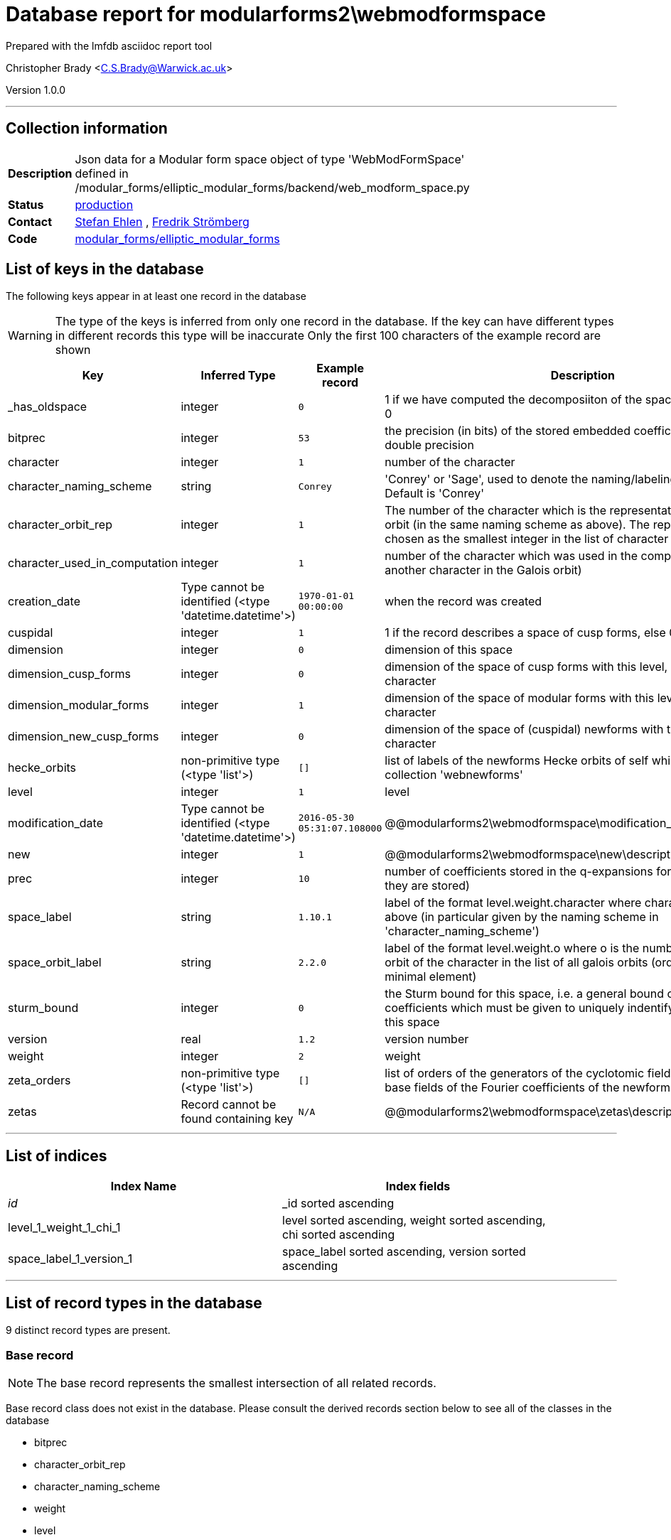 = Database report for modularforms2\webmodformspace =

Prepared with the lmfdb asciidoc report tool

Christopher Brady <C.S.Brady@Warwick.ac.uk>

Version 1.0.0

'''

== Collection information ==

[width="50%", ]
|==============================
a|*Description* a| Json data for a Modular form space object of type 'WebModFormSpace' defined in  /modular_forms/elliptic_modular_forms/backend/web_modform_space.py
a|*Status* a| http://www.lmfdb.org/ModularForm/GL2/Q/holomorphic/[production]
a|*Contact* a| https://github.com/sehlen[Stefan Ehlen] , https://github.com/fredstro[Fredrik Strömberg]
a|*Code* a| https://github.com/LMFDB/lmfdb/tree/master/lmfdb/modular_forms/elliptic_modular_forms[modular_forms/elliptic_modular_forms]
|==============================

== List of keys in the database ==

The following keys appear in at least one record in the database

[WARNING]
====
The type of the keys is inferred from only one record in the database. If the key can have different types in different records this type will be inaccurate
Only the first 100 characters of the example record are shown
====

[width="90%", options="header", ]
|==============================
a|Key a| Inferred Type a| Example record a| Description
a|_has_oldspace a| integer a| `0`
 a| 1 if we have computed the decomposiiton of the space of oldforms, else 0
a|bitprec a| integer a| `53`
 a| the precision (in bits) of the stored embedded coefficients default is 53 = double precision
a|character a| integer a| `1`
 a| number of the character
a|character_naming_scheme a| string a| `Conrey`
 a| 'Conrey' or 'Sage', used to denote the naming/labeling scheme used. Default is 'Conrey'
a|character_orbit_rep a| integer a| `1`
 a| The number of the character which is the representative of the Galois orbit (in the same naming scheme as above). The representative is chosen as the smallest integer in the list of character numbers
a|character_used_in_computation a| integer a| `1`
 a| number of the character which was used in the computation (could be another character in the Galois orbit)
a|creation_date a| Type cannot be identified (<type 'datetime.datetime'>) a| `1970-01-01 00:00:00`
 a| when the record was created
a|cuspidal a| integer a| `1`
 a| 1 if the record describes a space of cusp forms, else 0
a|dimension a| integer a| `0`
 a| dimension of this space
a|dimension_cusp_forms a| integer a| `0`
 a| dimension of the space of cusp forms with this level, weight and character
a|dimension_modular_forms a| integer a| `1`
 a| dimension of the space of modular forms with this level, weight and character
a|dimension_new_cusp_forms a| integer a| `0`
 a| dimension of the space of (cuspidal) newforms with this level, weight and character
a|hecke_orbits a| non-primitive type (<type 'list'>) a| `[]`
 a| list of labels of the newforms Hecke orbits of self which are stored in the collection 'webnewforms'
a|level a| integer a| `1`
 a| level
a|modification_date a| Type cannot be identified (<type 'datetime.datetime'>) a| `2016-05-30 05:31:07.108000`
 a| @@modularforms2\webmodformspace\modification_date\description@@
a|new a| integer a| `1`
 a| @@modularforms2\webmodformspace\new\description@@
a|prec a| integer a| `10`
 a| number of coefficients stored in the q-expansions for the newforms (if they are stored)
a|space_label a| string a| `1.10.1`
 a| label of the format level.weight.character where character is the number above (in particular given by the naming scheme in 'character_naming_scheme')
a|space_orbit_label a| string a| `2.2.0`
 a| label of the format level.weight.o where o is the number of the galois orbit of the character in the list of all galois orbits (ordered by their minimal element)
a|sturm_bound a| integer a| `0`
 a| the Sturm bound for this space, i.e. a general bound on the number of coefficients which must be given to uniquely indentify a modular form in this space
a|version a| real a| `1.2`
 a| version number
a|weight a| integer a| `2`
 a| weight
a|zeta_orders a| non-primitive type (<type 'list'>) a| `[]`
 a| list of orders of the generators of the cyclotomic fields which are the base fields of the Fourier coefficients of the newforms in the database
a|zetas a| Record cannot be found containing key a| `N/A`
 a| @@modularforms2\webmodformspace\zetas\description@@
|==============================

'''

== List of indices ==

[width="90%", options="header", ]
|==============================
a|Index Name a| Index fields
a|_id_ a| _id sorted ascending
a|level_1_weight_1_chi_1 a| level sorted ascending, weight sorted ascending, chi sorted ascending
a|space_label_1_version_1 a| space_label sorted ascending, version sorted ascending
|==============================

'''

== List of record types in the database ==

9 distinct record types are present.

****
[discrete]
=== Base record ===

[NOTE]
====
The base record represents the smallest intersection of all related records.


====

Base record class does not exist in the database. Please consult the derived records section below to see all of the classes in the database

* bitprec 
* character_orbit_rep 
* character_naming_scheme 
* weight 
* level 
* hecke_orbits 
* sturm_bound 
* dimension_cusp_forms 
* dimension_new_cusp_forms 
* character 
* cuspidal 
* space_orbit_label 
* character_used_in_computation 
* version 
* dimension_modular_forms 
* space_label 
* dimension 



****

'''

=== Derived records ===

[NOTE]
====
Derived records are the record types that actually exist in the database.They are represented as differences from the base record
====

****
[discrete]
=== @@modularforms2\webmodformspace\e25d3c204af7ed1117c79163e64d4c94\name@@ ===

[NOTE]
====
@@modularforms2\webmodformspace\e25d3c204af7ed1117c79163e64d4c94\description@@


====

1016 records extended from base type

* creation_date 
* modification_date 
* prec 
* zeta_orders 



****

'''

****
[discrete]
=== @@modularforms2\webmodformspace\da797379e3f11e6659649543c56779b6\name@@ ===

[NOTE]
====
@@modularforms2\webmodformspace\da797379e3f11e6659649543c56779b6\description@@


====

3298 records extended from base type

* _has_oldspace 
* creation_date 
* modification_date 
* prec 
* zeta_orders 



****

'''

****
[discrete]
=== @@modularforms2\webmodformspace\dd2e7a5982dbc6c6470e65fd9b228a2a\name@@ ===

[NOTE]
====
@@modularforms2\webmodformspace\dd2e7a5982dbc6c6470e65fd9b228a2a\description@@


====

522 records extended from base type

* creation_date 
* modification_date 
* new 
* zeta_orders 



****

'''

****
[discrete]
=== @@modularforms2\webmodformspace\37cd9b8dd92c99b354893efa3d0d8f43\name@@ ===

[NOTE]
====
@@modularforms2\webmodformspace\37cd9b8dd92c99b354893efa3d0d8f43\description@@


====

797 records extended from base type

* _has_oldspace 
* creation_date 
* prec 
* zeta_orders 



****

'''

****
[discrete]
=== @@modularforms2\webmodformspace\9d60aadc4f6f514a5de43986b140149b\name@@ ===

[NOTE]
====
@@modularforms2\webmodformspace\9d60aadc4f6f514a5de43986b140149b\description@@


====

464 records extended from base type

* _has_oldspace 
* creation_date 
* modification_date 
* new 
* prec 
* zeta_orders 



****

'''

****
[discrete]
=== @@modularforms2\webmodformspace\18a78ad2ddf0a2d5e4266113b6b843c9\name@@ ===

[NOTE]
====
@@modularforms2\webmodformspace\18a78ad2ddf0a2d5e4266113b6b843c9\description@@


====

509 records extended from base type

* _has_oldspace 
* prec 
* zeta_orders 



****

'''

****
[discrete]
=== @@modularforms2\webmodformspace\6684d3824abb4f1064450fec13e8ff2c\name@@ ===

[NOTE]
====
@@modularforms2\webmodformspace\6684d3824abb4f1064450fec13e8ff2c\description@@


====

22 records extended from base type

* _has_oldspace 
* prec 



****

'''

****
[discrete]
=== @@modularforms2\webmodformspace\97308b6d9ce29b29ec4c4af1c33b03f6\name@@ ===

[NOTE]
====
@@modularforms2\webmodformspace\97308b6d9ce29b29ec4c4af1c33b03f6\description@@


====

194 records extended from base type

* creation_date 
* modification_date 
* new 
* prec 
* zeta_orders 



****

'''

****
[discrete]
=== @@modularforms2\webmodformspace\bf2b907039858cb6061c04be00b0b645\name@@ ===

[NOTE]
====
@@modularforms2\webmodformspace\bf2b907039858cb6061c04be00b0b645\description@@


====

1 records extended from base type

* _has_oldspace 
* creation_date 
* modification_date 
* new 
* prec 
* zeta_orders 
* zetas 



****

'''

== Notes ==

@@modularforms2\webmodformspace\(NOTES)\description@@

